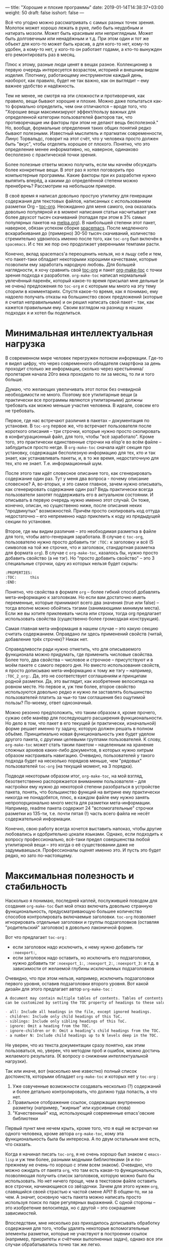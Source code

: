 ---
title: "Хорошие и плохие программы"
date: 2019-01-14T14:38:37+03:00
weight: 50
draft: false
isshort: false
---

Всё что угодно можно рассматривать с самых разных точек зрения. Молоток может
хорошо лежать в руке, либо быть неудобным и натирать мозоли. Может быть красивым
или неприглядным. Может быть долговечным или ненадёжным и т.д. При этом один и
тот же объект для кого-то может быть красив, а для кого-то нет, кому-то удобен,
а кому-то нет, у кого-то он работает годами, а кто-то вынужден его ремонтировать
раз в месяц.

Плюс к этому, разные люди ценят в вещах разное. Коллекционер в первую очередь
интересуется возрастом, историей и внешним видом изделия. Плотнику, работающему
инструментом каждый день, наоборот, как правило, будет не так важно, как он
выглядит -- ему важнее удобство и надёжность.

Тем не менее, не смотря на эти сложности и противоречия, как правило, вещи
бывают хорошие и плохие. Можно даже попытаться как-то формально определить, чем
они отличаются -- вроде того, что "Хорошие вещи максимизируют эффект/пользу
важных для определенной категории пользователей факторов так, что противоречащие
им факторы при этом не делают вещь бесполезной." Но, вообще, формальные
определения таких общих понятий редко бывают полезными. Известный мыслитель и
прагматик современности, Линус Торвальдс, говорит на этот счёт, что у человека
просто должен быть "вкус", чтобы отделять хорошее от плохого. Понятно, что это
определение менее информативно, но, наверное, одинаково бесполезно с
практической точки зрения.

Более полезные ответы можно получить, если мы начнём обсуждать более конкретные
вещи. В этот раз я хотел поговорить про компьютерные программы. Какие факторы
при их разработке нужно выпятить вперёд, а какими до определённой степени можно
пренебречь? Рассмотрим на небольшом примере.

# more

В своё время я написал довольно простую утилитку для генерации содержания для
текстовых файлов, написанных с использованием разметки Org --
[[https://github.com/snosov1/toc-org][toc-org]]. Неожиданно для меня самого, она оказалась довольно популярной и в
момент написания статьи насчитывает уже более двухсот тысяч скачиваний (попадая
при этом в 3% самых популярных пакетов на [[https://melpa.org][melpa.org]]). В наибольшей степени этот
пакет, наверное, обязан успехом сборке [[http://spacemacs.org/][spacemacs]]. После медленного
вскарабкивания до (примерно) 30-50 тысяч скачиваний, количество стремительно
удвоилось именно после того, как =toc-org= был включён в =spacemacs=. И с тех же
пор оно продолжает уверенными темпами расти.

Конечно, вклад spacemacs'а переоценить нельзя, но я льщу себе и тем, что
пакет-таки обладает некоторыми хорошими качествами, которые позволили ему
заработать народную любовь. Для большей наглядности, я хочу сравнить свой
[[https://github.com/snosov1/toc-org][toc-org]] и пакет [[https://github.com/alphapapa/org-make-toc][org-make-toc]] с точки зрения подхода к разработке. =org-make-toc=
написал нормальный увлечённый паренёк, который какое-то время присылал мне
дельные (и не очень) предложения по =toc-org= и с которым мы много на эту тему
спорили в комментариях. Спустя какое-то время, как я понимаю, ему надоело
получать отказы на большинство своих предложений (которые я считал
неправильными) и он решил написать свой пакет -- так, как кажется правильным
ему. Своим взглядом на разницу в наших подходах я и хотел бы поделиться.

# - Low cognitive load (works as is, notifications, opinionation, visible noise)
# - Maximum Usefulness
# - Reliability (Backward-compatibility, tests, CI, unnecessary dependencies, code readability)

* Минимальная интеллектуальная нагрузка

В современном мире человек перегружен потоком информации. Где-то я видел цифру,
что через современного обладателя смартфона за день проходит столько же
информации, сколько через крестьянина/пролетария начала 20го века проходило то
ли за месяц, то ли и того больше.

Думаю, что желающих увеличивать этот поток без очевидной необходимости не
много. Поэтому все утилитарные вещи (а практически все программы являются
утилитарными) должны требовать как можно меньше участия человека. В идеале,
совсем его не требовать.

Первое, где нас встречают различия в пакетах -- документация по установке.
В =toc-org= первое же, что встречает пользователя после короткого описания -- три
строчки, которые нужно просто скопировать в конфигурационный файл, для того,
чтобы "всё заработало". Кроме того, это практически единственные строчки на
elisp'e во всём файле -- заблудиться просто негде. В =org-make-toc= сначала идёт
секция про установку, содержащая бесполезную информацию для тех, кто и так
знает, как устанавливать пакеты, и, в то же время, недостаточную для тех, кто не
знает. Т.е. информационный шум.

После этого там идёт словесное описание того, как сгенерировать содержание один
раз. Тут у меня два вопроса - почему описание словесное? А, во-вторых, и это
самое главное, зачем нужно описывать, как сгенерировать содержание один раз?
Ведь практически всегда пользователи захотят поддерживать его в актуальном
состоянии. И описывать в первую очередь нужно именно этот случай. Он тоже,
конечно, описан, но существенно ниже, после описания неких "продвинутых"
возможностей. Причём просто скопировать код оттуда недостаточно -- его
непременно надо приклеить к коду из предыдущей секции по установке.

Второе, где мы видим различия -- это необходимая разметка в файле для того,
чтобы авто-генерация заработала. В случае с =toc-org=, пользователю нужно просто
добавить тэг =:TOC:= к заголовку и всё (5 символов на той же строчке, что и
заголовок, стандартная разметка для формата =org=). В случае c =org-make-toc=,
казалось бы, нужно просто добавить свойство (а не тэг). Но "просто добавить
свойство" -- это 3 специальные строчки, одну из которых нельзя будет скрыть:

#+BEGIN_SRC org
  :PROPERTIES:
  :TOC:      this
  :END:
#+END_SRC

Понятно, что свойства в формате =org= -- более гибкий способ добавлять
мета-информацию к заголовкам. Но если вам достаточно иметь переменные, которые
принимают всего два значения (true или false) -- тогда вполне можно обойтись
тэгами (занимающими минимум места). Если же вы хотите приклеивать числа или
строки, тогда org предлагает использовать свойства (существенно более громоздкая
конструкция).

Самая главная мета-информация в нашем случае -- это какую секцию считать
содержанием. Оправдано ли здесь применений свойств (читай, добавление трёх
строчек)?  Никак нет.

Справедливости ради нужно отметить, что для описываемого функционала можно
придумать, где применить числовые свойства. Более того, два свойства -- числовое
и строчное -- присутствуют и в моём пакете с самого первого дня. Но вместо
использования свойств, я просто дописываю мета-информацию к тому же тэгу --
например, =:TOC_2_org:=. Да, это не соответствует соглашениям и принципам родной
разметки. Да, это выглядит, как изобретение велосипеда на ровном месте. Но
первое и, уж тем более, второе свойство используются довольно редко и нужно ли
заставлять большинство пользователей платить за чьи-то там соглашения без
ощутимой пользы? По-моему, ответ однозначный.

Можно резонно предположить, что таким образом я, кроме прочего, сужаю себе
манёвр для последующего расширения функциональности. Но дело в том, что пакет в
его текущей (и практически, изначальной) форме решает именно ту задачу, которую
должен решать в полном объёме. Принципиально новая функциональность уже будет
уделом другого пакета, с другими целевыми группами пользователей.
К слову, =org-make-toc= может стать таким пакетом -- нацеленным на хранение
сложных архивов каких-либо документов, в которых нужно хитрым образом
настраивать навигацию. Очевидно, пользователей у такого подхода будет на
несколько порядков меньше, чем "рядовых" пользователей =toc-org= (на текущий
момент, на 3 порядка).

Подводя некоторым образом итог, =org-make-toc=, на мой взгляд, безответственно
распоряжается вниманием пользователя -- для настройки ему нужно до некоторой
степени разобраться в устройстве пакета, понять, что большинство функций на
витрине ему практически никогда не понадобятся, плюс, в каждом файле ему нужно
занять непропорционально много места для разметки мета-информации. Например,
readme пакета содержит 24 "вспомогательные" строчки разметки из 135-ти,
т.е. почти пятая (!) часть всего файла не несёт содержательной информации.

Конечно, свою работу всегда хочется выставить напоказ, чтобы другие любовались и
одобрительно цокали языками. Однако, если подходить к вопросу профессионально,
всё-таки предел совершенства любой утилитарной вещи -- это когда о её
существовании даже не задумываешься. Профессионалы оценят именно это. И пусть
это будет редко, но зато по-настоящему.

* Максимальная полезность и стабильность

Насколько я понимаю, последней каплей, послужившей поводом для
создания =org-make-toc= был мой отказ включать довольно странную
функциональность, предусматривающую большее количество способов контролировать
включаемые заголовки. =toc-org= позволяет игнорировать отдельные заголовки и
группы подзаголовков (оставляя "родительский" заголовок) в довольно лаконичной
форме.

Вот что предлагает =toc-org= :

- если заголовок надо исключить, к нему нужно добавить тэг =:noexport:=,
- если заголовок надо оставить, но исключить его подзаголовки, нужно добавить тэг =:noexport_1:=, =:noexport_2:=, =:noexport_3:= и т.д. в зависимости от желаемой глубины исключаемых подзаголовков

Очевидно, что при этом нельзя, например, исключить подзаголовки первого уровня,
оставив подзаголовки второго уровня. Вот какой дизайн для этого предлагает
автор =org-make-toc= :

#+BEGIN_SRC org
  A document may contain multiple tables of contents. Tables of contents
  can be customized by setting the TOC property of headings to these values:

  - all: Include all headings in the file, except ignored headings.
  - children: Include only child headings of this ToC.
  - siblings: Include only sibling headings of this ToC.
  - ignore: Omit a heading from the TOC.
  - ignore-children or 0: Omit a heading’s child headings from the TOC.
  - a number N: Include child headings up to N levels deep in the TOC.
#+END_SRC

Не уверен, что из текста документации сразу понятно, как этим пользоваться, но,
уверен, что методом проб и ошибок, можно достичь желаемого
результата. (К вопросу о снижении интеллектуальной нагрузки).

Так или иначе, вот (насколько мне известно) полный список достоинств, которыми
обладает =org-make-toc= и которых нет у =toc-org= :

1. Уже озвученные возможности создавать несколько (?) содержаний и более детально контролировать, что должно туда попасть, а что нет.
2. Правильное отображение ссылок, содержащих внутреннюю разметку (например, "жирные" или курсивные слова)
3. "Качественный" код, использующий современные emacs'овские библиотеки

Первый пункт мне нечем крыть, кроме того, что я ещё не встречал ни одного
человека, кроме автора =org-make-toc=, кому эта функциональность была бы
интересна. А по двум остальным мне есть, что сказать.

Когда я начинал писать =toc-org=, я не очень хорошо был знаком с =emacs-lisp= и
уж тем более, разными модными библиотеками (я и по-прежнему не очень-то хорошо с
этим всем знаком). Очевидно, что можно ожидать от пакета =org=, что там есть
какая-то функциональность, позволяющая получить список заголовков, которую можно
было бы использовать. Но нет ничего проще, чем в текстовом файле оставить все
строчки, начинающиеся со звёздочки. Зачем для этого нужен =org=, славящийся
своей страстью к частой смене API? В общем-то, ни за чем. А значит, основную
часть пакета можно написать просто используя поиск по паре регулярных
выражений. С одной стороны -- это изобретение велосипеда, но с другой -- это
сокращение зависимостей.

Впоследствии, мне несколько раз приходилось дописывать обработку содержания для
того, чтобы удалять некоторые вспомогательные элементы разметки, которые не
участвуют в построении ссылок (например, приоритеты и счётчики выполненных
задач), однако все эти случаи обрабатывались точно так же легко.

Более того -- то, что я мог контролировать весь процесс, играло мне на руку в том
разрезе, что библиотека =org-ruby=, которая используется =GitHub'ом= для
отрисовки разметки =org=, тоже является самописной. И я мог подстраивать
формирование содержания согласно тому, как это делает =org-ruby=, который,
очевидно, реализует не все возможности =org= (используй я =org=, мне бы пришлось
это как-то обходить).

Где я не мог обойтись без вызовов =org=, так это при добавлении возможности
навигации по построенному содержанию. Если пользователь открывает файл в Emacs,
он может нажать =C-c C-o=, стоя на имени заголовка в содержании, и курсор
прыгнет к самому заголовку. Я потратил порядком времени, чтобы разобраться во
внутренностях org'a, но всё-таки добавил этот важнейший функционал. К слову,
для этого пришлось добавлять код, который работает по-разному для разных
версий =org= (из-за упомянутой любви этого пакета к изменениям).

Что касается качества кода -- во многом, это субъективный параметр. Вряд ли
кто-то будет спорить, что оператор =-->= из библиотеки =dash= -- это более
"чистая" альтернатива последовательным вызовам. Для сравнения:

#+BEGIN_SRC emacs-lisp
  (target (--> title
               (downcase it)
               (replace-regexp-in-string " " "-" it)
               (replace-regexp-in-string "[^[:alnum:]_-]" "" it)))
#+END_SRC

#+BEGIN_SRC emacs-lisp
  (let* ((spc-fix (replace-regexp-in-string " " "-" str))
         (upcase-fix (downcase spc-fix))
         (special-chars-fix (replace-regexp-in-string toc-org-special-chars-regexp "" upcase-fix t))))
#+END_SRC

Но НАСТОЛЬКО ли разница сильна? Чтобы уйти от субъективных споров, приведу один
объективный параметр.

На момент написания заметки, =org-make-toc= насчитывает 407 строк кода, а
=toc-org= -- 431. Казалось бы, чуть в пользу =org-make-toc=, но
сравнимо. Однако, что пользователь получает за "лишние" 20 строк кода в =toc-org=?

- Возможность навигации по ссылкам со всеми актуальными версиями Org (killer feature!)
- Отсутствие баги, когда при закрытом содержании его текст всё равно появляется при сохранении (очень назойливое поведение, которое нужно специально лечить из-за того, как устроен =org=)
- Правильная генерация ссылок для "дублирующихся" заголовков
- Обработка пользовательских статусов (отличных от =TODO= и =DONE=)
- Обработка глобальных опций разметки -- например, сохранять ли статусы заголовков (=#+OPTIONS: todo:t=)
- Примитивное облагораживание внешнего вида содержания (блоки =QUOTE=)

На текущий момент =org-make-toc= лишён этих важнейших фич и, честно говоря,
сомневаюсь, что их удастся добавить, уложившись в 20 строк. Т.е. для того, чтобы
повысить "качество" кода, =org-make-toc= вносит три внешние зависимости, которые
тому, кто работает с кодом нужно дополнительно изучить и которые, на самом деле,
не сокращают, а увеличивают объём исходников. Кроме того, вместо выровненного
поведения с Github'ом, код использует отвлечённые функции из =org= (например,
для проверки, каким цветом подсвечено некоторое слово), фактически, используя
"невидимую" в тексте файла мета-информацию. Не знаю, конечно, но в моём словаре
эти признаки не имеют ничего общего с качеством кода.

Ну и хотелось бы упомянуть среди прочего ещё и стабильность
пакета. =toc-org= имеет порядка 10-ти явных тестов на каждую поддерживаемую
фичу, эти тесты крутятся на Travis'e и отрабатывают после каждого
изменения. Т.е. сломать в нём что-то довольно
затруднительно. =org-make-toc= имеет лишь номинальное количество тестов, которые
не проверяются автоматически.

Подводя второй итог, можно заключить, что =org-make-toc= ставит во главу угла
довольно странные ориентиры -- использование модных библиотек и языковых
конструкций, а также нишевый функционал по тонкому контролю за содержанием
содержания (лёгкий каламбур!). При этом не уделяя должного внимания
действительно полезным аспектам. Не смотря на свою простоту и
"велосипедообразность", =toc-org=, на мой взгляд обладает всеми признаками
ладной программы:

- Код компактный и читаемый, без ненужных зависимостей. Разобраться в нём легко даже любителю.
- Пакет хорошо протестирован и документирован, что у пользователей не возникает сложностей ни при установке, ни при использовании.
- Он решает реальную прикладную проблему пользователей и делает их жизнь проще, не требуя к себе лишнего внимания.

В конце хотелось бы добавить ложку дёгтя в эту бочку самолюбования. Если
посчитать, сколько времени в общей сложности было потрачено на эти 400 строк и
посчитать стоимость этого проекта, исходя из рыночных зарплат программиста моей
квалификации -- думаю, что эти строки окажутся золотыми. Вряд ли, как кодовые
базы NASA, где каждая строчка стоит около двух тысяч долларов, но всё
же. Т.е. коммерческий успех этого проекта совершенно точно является крахом. С
другой стороны, если я помог ста тысячам пользователей сэкономить хотя бы по 10
минут каждому -- то это почти 2 года круглосуточной работы. Так что, с точки
зрения общего блага -- может быть всё не напрасно. И, может быть, именно так и
нужно разрабатывать программы и именно такими они и должны быть -- не в строчках
счастье?
